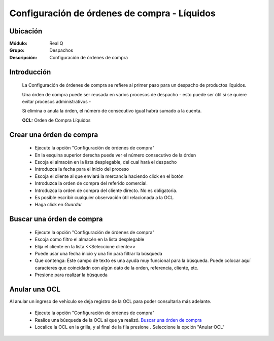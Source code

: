 =============================================
Configuración de órdenes de compra - Líquidos
=============================================

Ubicación
---------

:Módulo:
 Real Q

:Grupo:
 Despachos

:Descripción:
  Configuración de órdenes de compra


Introducción
------------
	
	La Configuración de órdenes de compra se refiere al primer paso para un despacho de productos líquidos.

	Una órden de compra puede ser reusada en varios procesos de despacho - esto puede ser útil si se quiere evitar procesos administrativos -

	Si elimina o anula la órden, el número de consecutivo igual habrá sumado a la cuenta.

	**OCL:** Orden de Compra Líquidos

Crear una órden de compra 
-------------------------
	
	- Ejecute la opción "Configuración de órdenes de compra"
	- En la esquina superior derecha puede ver el número consecutivo de la órden
	- Escoja el almacén en la lista desplegable, del cual hará el despacho
	- Introduzca la fecha para el inicio del proceso 
	- Escoja el cliente al que enviará la mercancía haciendo click en el botón |find.bmp|
	- Introduzca la orden de compra del referido comercial. 
	- Introduzca la orden de compra del cliente directo. No es obligatoria.
	- Es posible escribir cualquier observación útil relacionada a la OCL.
	- Haga click en |save.bmp| *Guardar*

Buscar una órden de compra
--------------------------
	
	- Ejecute la opción "Configuración de órdenes de compra"
	- Escoja como filtro el almacén en la lista desplegable
	- Elija el cliente en la lista <<Seleccione cliente>>
	- Puede usar una fecha inicio y una fin para filtrar la búsqueda
	- Que contenga: Este campo de texto es una ayuda muy funcional para la búsqueda. Puede colocar aquí caracteres que coincidadn con algún dato de la orden, referencia, cliente, etc.
	- Presione |btn_ok.bmp| para realizar la búsqueda


Anular una OCL
--------------

Al anular un ingreso de vehículo se deja registro de la OCL para poder consultarla más adelante.

	- Ejecute la opción "Configuración de órdenes de compra"
	- Realice una búsqueda de la OCL al que ya realizó. `Buscar una órden de compra`_
	- Localice la OCL en la grilla, y al final de la fila presione |export1.gif|. Seleccione la opción "Anular OCL"


.. |export1.gif| image:: ../../../_images/generales/export1.gif
.. |pdf_logo.gif| image:: ../../../_images/generales/pdf_logo.gif
.. |excel.bmp| image:: ../../../_images/generales/excel.bmp
.. |codbar.png| image:: ../../../_images/generales/codbar.png
.. |printer_q.bmp| image:: ../../../_images/generales/printer_q.bmp
.. |calendaricon.gif| image:: ../../../_images/generales/calendaricon.gif
.. |gear.bmp| image:: ../../../_images/generales/gear.bmp
.. |openfolder.bmp| image:: ../../../_images/generales/openfold.bmp
.. |library_listview.png| image:: ../../../_images/generales/library_listview.png
.. |plus.bmp| image:: ../../../_images/generales/plus.bmp
.. |wzedit.bmp| image:: ../../../_images/generales/wzedit.bmp
.. |find.bmp| image::../../../_images/generales/find.bmp
.. |delete.bmp| image:: ../../../_images/generales/delete.bmp
.. |btn_ok.bmp| image:: ../../../_images/generales/btn_ok.bmp
.. |refresh.bmp| image:: ../../../_images/generales/refresh.bmp
.. |descartar.bmp| image:: ../../../_images/generales/descartar.bmp
.. |save.bmp| image:: ../../../_images/generales/save.bmp
.. |wznew.bmp| image:: ../../../_images/generales/wznew.bmp
.. |find.bmp| image:: ../../../_images/generales/find.bmp